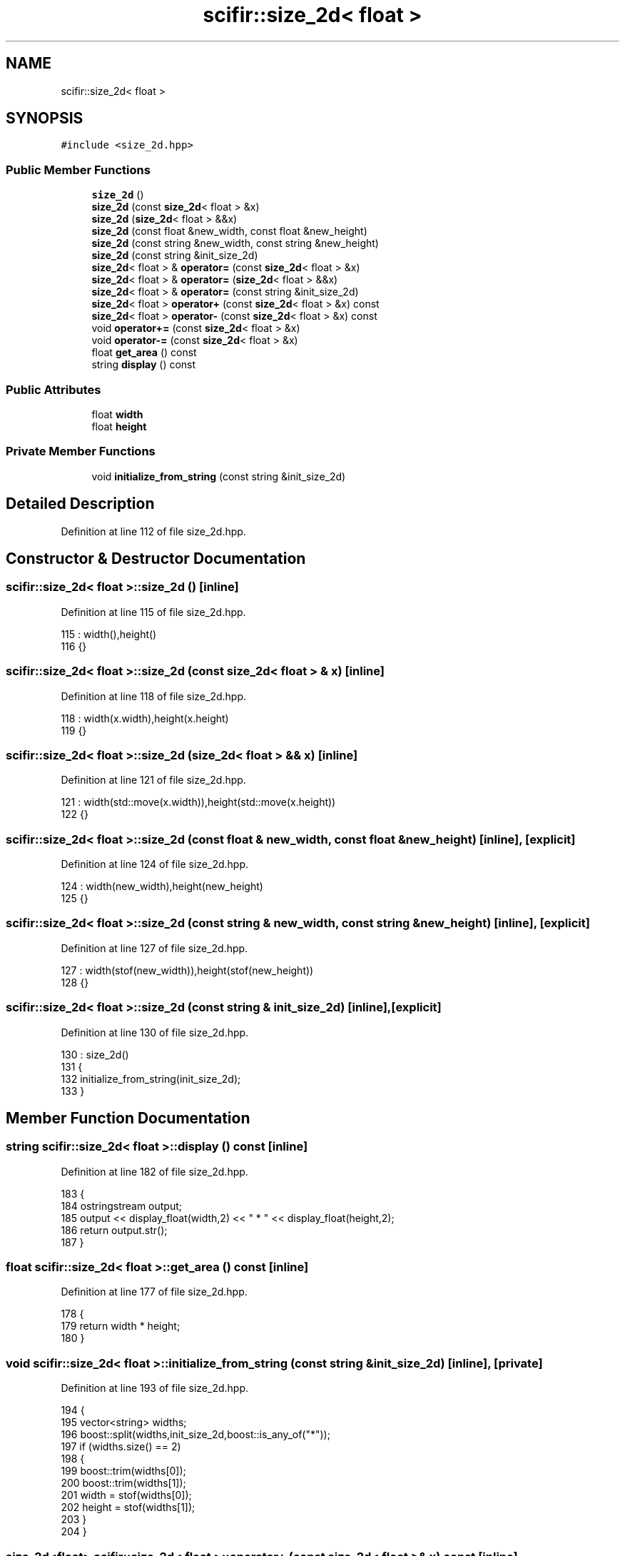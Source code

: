 .TH "scifir::size_2d< float >" 3 "Sat Jul 13 2024" "Version 2.0.0" "scifir-units" \" -*- nroff -*-
.ad l
.nh
.SH NAME
scifir::size_2d< float >
.SH SYNOPSIS
.br
.PP
.PP
\fC#include <size_2d\&.hpp>\fP
.SS "Public Member Functions"

.in +1c
.ti -1c
.RI "\fBsize_2d\fP ()"
.br
.ti -1c
.RI "\fBsize_2d\fP (const \fBsize_2d\fP< float > &x)"
.br
.ti -1c
.RI "\fBsize_2d\fP (\fBsize_2d\fP< float > &&x)"
.br
.ti -1c
.RI "\fBsize_2d\fP (const float &new_width, const float &new_height)"
.br
.ti -1c
.RI "\fBsize_2d\fP (const string &new_width, const string &new_height)"
.br
.ti -1c
.RI "\fBsize_2d\fP (const string &init_size_2d)"
.br
.ti -1c
.RI "\fBsize_2d\fP< float > & \fBoperator=\fP (const \fBsize_2d\fP< float > &x)"
.br
.ti -1c
.RI "\fBsize_2d\fP< float > & \fBoperator=\fP (\fBsize_2d\fP< float > &&x)"
.br
.ti -1c
.RI "\fBsize_2d\fP< float > & \fBoperator=\fP (const string &init_size_2d)"
.br
.ti -1c
.RI "\fBsize_2d\fP< float > \fBoperator+\fP (const \fBsize_2d\fP< float > &x) const"
.br
.ti -1c
.RI "\fBsize_2d\fP< float > \fBoperator\-\fP (const \fBsize_2d\fP< float > &x) const"
.br
.ti -1c
.RI "void \fBoperator+=\fP (const \fBsize_2d\fP< float > &x)"
.br
.ti -1c
.RI "void \fBoperator\-=\fP (const \fBsize_2d\fP< float > &x)"
.br
.ti -1c
.RI "float \fBget_area\fP () const"
.br
.ti -1c
.RI "string \fBdisplay\fP () const"
.br
.in -1c
.SS "Public Attributes"

.in +1c
.ti -1c
.RI "float \fBwidth\fP"
.br
.ti -1c
.RI "float \fBheight\fP"
.br
.in -1c
.SS "Private Member Functions"

.in +1c
.ti -1c
.RI "void \fBinitialize_from_string\fP (const string &init_size_2d)"
.br
.in -1c
.SH "Detailed Description"
.PP 
Definition at line 112 of file size_2d\&.hpp\&.
.SH "Constructor & Destructor Documentation"
.PP 
.SS "\fBscifir::size_2d\fP< float >::\fBsize_2d\fP ()\fC [inline]\fP"

.PP
Definition at line 115 of file size_2d\&.hpp\&.
.PP
.nf
115                       : width(),height()
116             {}
.fi
.SS "\fBscifir::size_2d\fP< float >::\fBsize_2d\fP (const \fBsize_2d\fP< float > & x)\fC [inline]\fP"

.PP
Definition at line 118 of file size_2d\&.hpp\&.
.PP
.nf
118                                              : width(x\&.width),height(x\&.height)
119             {}
.fi
.SS "\fBscifir::size_2d\fP< float >::\fBsize_2d\fP (\fBsize_2d\fP< float > && x)\fC [inline]\fP"

.PP
Definition at line 121 of file size_2d\&.hpp\&.
.PP
.nf
121                                         : width(std::move(x\&.width)),height(std::move(x\&.height))
122             {}
.fi
.SS "\fBscifir::size_2d\fP< float >::\fBsize_2d\fP (const float & new_width, const float & new_height)\fC [inline]\fP, \fC [explicit]\fP"

.PP
Definition at line 124 of file size_2d\&.hpp\&.
.PP
.nf
124                                                                              : width(new_width),height(new_height)
125             {}
.fi
.SS "\fBscifir::size_2d\fP< float >::\fBsize_2d\fP (const string & new_width, const string & new_height)\fC [inline]\fP, \fC [explicit]\fP"

.PP
Definition at line 127 of file size_2d\&.hpp\&.
.PP
.nf
127                                                                                : width(stof(new_width)),height(stof(new_height))
128             {}
.fi
.SS "\fBscifir::size_2d\fP< float >::\fBsize_2d\fP (const string & init_size_2d)\fC [inline]\fP, \fC [explicit]\fP"

.PP
Definition at line 130 of file size_2d\&.hpp\&.
.PP
.nf
130                                                          : size_2d()
131             {
132                 initialize_from_string(init_size_2d);
133             }
.fi
.SH "Member Function Documentation"
.PP 
.SS "string \fBscifir::size_2d\fP< float >::display () const\fC [inline]\fP"

.PP
Definition at line 182 of file size_2d\&.hpp\&.
.PP
.nf
183             {
184                 ostringstream output;
185                 output << display_float(width,2) << " * " << display_float(height,2);
186                 return output\&.str();
187             }
.fi
.SS "float \fBscifir::size_2d\fP< float >::get_area () const\fC [inline]\fP"

.PP
Definition at line 177 of file size_2d\&.hpp\&.
.PP
.nf
178             {
179                 return width * height;
180             }
.fi
.SS "void \fBscifir::size_2d\fP< float >::initialize_from_string (const string & init_size_2d)\fC [inline]\fP, \fC [private]\fP"

.PP
Definition at line 193 of file size_2d\&.hpp\&.
.PP
.nf
194             {
195                 vector<string> widths;
196                 boost::split(widths,init_size_2d,boost::is_any_of("*"));
197                 if (widths\&.size() == 2)
198                 {
199                     boost::trim(widths[0]);
200                     boost::trim(widths[1]);
201                     width = stof(widths[0]);
202                     height = stof(widths[1]);
203                 }
204             }
.fi
.SS "\fBsize_2d\fP<float> \fBscifir::size_2d\fP< float >::operator+ (const \fBsize_2d\fP< float > & x) const\fC [inline]\fP"

.PP
Definition at line 155 of file size_2d\&.hpp\&.
.PP
.nf
156             {
157                 return size_2d<float>(width + x\&.width,height + x\&.height);
158             }
.fi
.SS "void \fBscifir::size_2d\fP< float >::operator+= (const \fBsize_2d\fP< float > & x)\fC [inline]\fP"

.PP
Definition at line 165 of file size_2d\&.hpp\&.
.PP
.nf
166             {
167                 width += x\&.width;
168                 height += x\&.height;
169             }
.fi
.SS "\fBsize_2d\fP<float> \fBscifir::size_2d\fP< float >::operator\- (const \fBsize_2d\fP< float > & x) const\fC [inline]\fP"

.PP
Definition at line 160 of file size_2d\&.hpp\&.
.PP
.nf
161             {
162                 return size_2d<float>(width - x\&.width,height - x\&.height);
163             }
.fi
.SS "void \fBscifir::size_2d\fP< float >::operator\-= (const \fBsize_2d\fP< float > & x)\fC [inline]\fP"

.PP
Definition at line 171 of file size_2d\&.hpp\&.
.PP
.nf
172             {
173                 width -= x\&.width;
174                 height -= x\&.height;
175             }
.fi
.SS "\fBsize_2d\fP<float>& \fBscifir::size_2d\fP< float >::operator= (const \fBsize_2d\fP< float > & x)\fC [inline]\fP"

.PP
Definition at line 135 of file size_2d\&.hpp\&.
.PP
.nf
136             {
137                 width = x\&.width;
138                 height = x\&.height;
139                 return *this;
140             }
.fi
.SS "\fBsize_2d\fP<float>& \fBscifir::size_2d\fP< float >::operator= (const string & init_size_2d)\fC [inline]\fP"

.PP
Definition at line 149 of file size_2d\&.hpp\&.
.PP
.nf
150             {
151                 initialize_from_string(init_size_2d);
152                 return *this;
153             }
.fi
.SS "\fBsize_2d\fP<float>& \fBscifir::size_2d\fP< float >::operator= (\fBsize_2d\fP< float > && x)\fC [inline]\fP"

.PP
Definition at line 142 of file size_2d\&.hpp\&.
.PP
.nf
143             {
144                 width = std::move(x\&.width);
145                 height = std::move(x\&.height);
146                 return *this;
147             }
.fi
.SH "Member Data Documentation"
.PP 
.SS "float \fBscifir::size_2d\fP< float >::height"

.PP
Definition at line 190 of file size_2d\&.hpp\&.
.SS "float \fBscifir::size_2d\fP< float >::width"

.PP
Definition at line 189 of file size_2d\&.hpp\&.

.SH "Author"
.PP 
Generated automatically by Doxygen for scifir-units from the source code\&.
